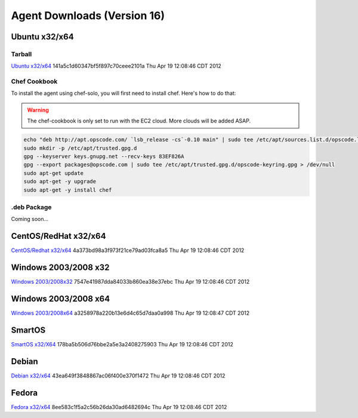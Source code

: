 Agent Downloads (Version 16)
============================

Ubuntu x32/x64
~~~~~~~~~~~~~~

Tarball
^^^^^^^
`Ubuntu x32/x64 <http://es-download.s3.amazonaws.com/enstratus-agent-ubuntu-latest.tar.gz>`_ 141a5c1d60347bf5f897c70ceee2101a Thu Apr 19 12:08:46 CDT 2012

Chef Cookbook
^^^^^^^^^^^^^
To install the agent using chef-solo, you will first need to install chef. Here's how to
do that:

.. warning:: The chef-cookbook is only set to run with the EC2 cloud. More clouds will be
  added ASAP.

.. code-block:: bash

  echo "deb http://apt.opscode.com/ `lsb_release -cs`-0.10 main" | sudo tee /etc/apt/sources.list.d/opscode.list
  sudo mkdir -p /etc/apt/trusted.gpg.d
  gpg --keyserver keys.gnupg.net --recv-keys 83EF826A
  gpg --export packages@opscode.com | sudo tee /etc/apt/trusted.gpg.d/opscode-keyring.gpg > /dev/null
  sudo apt-get update
  sudo apt-get -y upgrade
  sudo apt-get -y install chef

.deb Package
^^^^^^^^^^^^

Coming soon...

CentOS/RedHat x32/x64
~~~~~~~~~~~~~~~~~~~~~
`CentOS/Redhat x32/x64 <http://es-download.s3.amazonaws.com/enstratus-agent-centos-latest.tar.gz>`_ 4a373bd98a3f973f21ce79ad03fca8a5 Thu Apr 19 12:08:46 CDT 2012


Windows 2003/2008 x32
~~~~~~~~~~~~~~~~~~~~~
`Windows 2003/2008x32 <http://es-download.s3.amazonaws.com/enstratus-agent-windows-32bit-latest.zip>`_ 7547e41987dda84033b860ea38e37ebc Thu Apr 19 12:08:46 CDT 2012

Windows 2003/2008 x64
~~~~~~~~~~~~~~~~~~~~~
`Windows 2003/2008x64 <http://es-download.s3.amazonaws.com/enstratus-agent-windows-64bit-latest.zip>`_ a3258978a220b13e6d4c65d7daa0a998 Thu Apr 19 12:08:47 CDT 2012

SmartOS
~~~~~~~
`SmartOS x32/X64 <http://es-download.s3.amazonaws.com/enstratus-agent-smartos-latest.tar.gz>`_ 178ba5b506d76bbe2a5e3a2408275903 Thu Apr 19 12:08:46 CDT 2012

Debian
~~~~~~
`Debian x32/x64 <http://es-download.s3.amazonaws.com/enstratus-agent-debian-latest.tar.gz>`_ 43ea649f3848867ac06f400e370f1472 Thu Apr 19 12:08:46 CDT 2012

Fedora
~~~~~~
`Fedora x32/x64 <http://es-download.s3.amazonaws.com/enstratus-agent-fedora-latest.tar.gz>`_ 8ee583c1f5a2c56b26da30ad6482694c Thu Apr 19 12:08:46 CDT 2012
